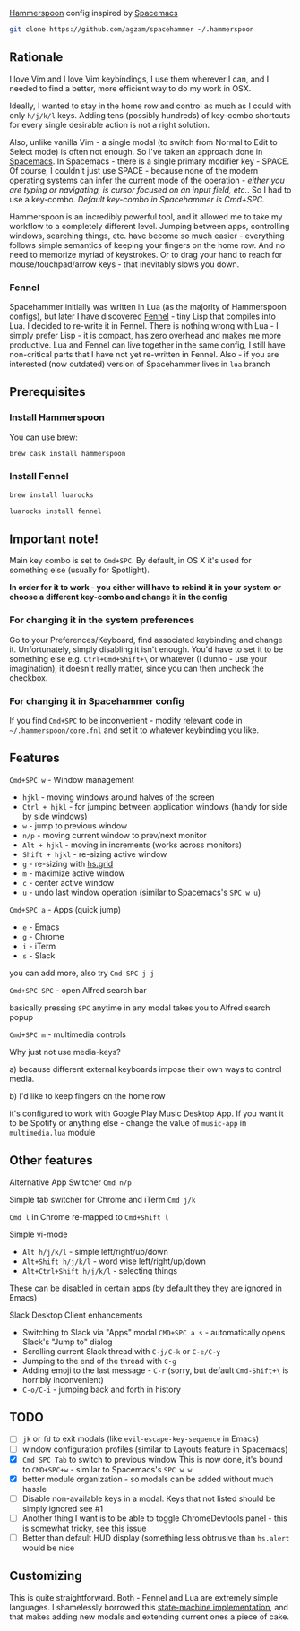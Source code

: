 [[http://www.hammerspoon.org/][Hammerspoon]] config inspired by [[http://spacemacs.org/][Spacemacs]]

#+BEGIN_SRC bash
git clone https://github.com/agzam/spacehammer ~/.hammerspoon
#+END_SRC

** Rationale
   I love Vim and I love Vim keybindings, I use them wherever I can, and I needed to find a better, more efficient way to do my work in OSX.

   Ideally, I wanted to stay in the home row and control as much as I could with only =h/j/k/l= keys. Adding tens (possibly hundreds) of key-combo shortcuts for every single desirable action is not a right solution.

   Also, unlike vanilla Vim - a single modal (to switch from Normal to Edit to Select mode) is often not enough. So I've taken an approach done in [[http://spacemacs.org/][Spacemacs]]. In Spacemacs - there is a single primary modifier key - SPACE. Of course, I couldn't just use SPACE - because none of the modern operating systems can infer the current mode of the operation - /either you are typing or navigating, is cursor focused on an input field, etc./. So I had to use a key-combo. /Default key-combo in Spacehammer is Cmd+SPC./

   Hammerspoon is an incredibly powerful tool, and it allowed me to take my workflow to a completely different level. Jumping between apps, controlling windows, searching things, etc. have become so much easier - everything follows simple semantics of keeping your fingers on the home row. And no need to memorize myriad of keystrokes. Or to drag your hand to reach for mouse/touchpad/arrow keys - that inevitably slows you down.
*** Fennel
    Spacehammer initially was written in Lua (as the majority of Hammerspoon configs), but later I have discovered [[https://fennel-lang.org/][Fennel]] - tiny Lisp that compiles into Lua. I decided to re-write it in Fennel. There is nothing wrong with Lua - I simply prefer Lisp - it is compact, has zero overhead and makes me more productive.
    Lua and Fennel can live together in the same config, I still have non-critical parts that I have not yet re-written in Fennel. Also - if you are interested (now outdated) version of Spacehammer lives in ~lua~ branch

** Prerequisites
*** Install Hammerspoon
    You can use brew:
    #+begin_src bash
      brew cask install hammerspoon
    #+end_src
*** Install Fennel
    #+begin_src bash
      brew install luarocks

      luarocks install fennel
    #+end_src

** Important note!
   Main key combo is set to =Cmd+SPC=. By default, in OS X it's used for something else (usually for Spotlight).

   *In order for it to work - you either will have to rebind it in your system or choose a different key-combo and change it in the config*

*** For changing it in the system preferences
    Go to your Preferences/Keyboard, find associated keybinding and change it. Unfortunately, simply disabling it isn't enough. You'd have to set it to be something else e.g. =Ctrl+Cmd+Shift+\= or whatever (I dunno - use your imagination), it doesn't really matter, since you can then uncheck the checkbox.
*** For changing it in Spacehammer config
    If you find =Cmd+SPC= to be inconvenient - modify relevant code in =~/.hammerspoon/core.fnl= and set it to whatever keybinding you like.
** Features
**** =Cmd+SPC w= - Window management
     - =hjkl= - moving windows around halves of the screen
     - =Ctrl + hjkl= - for jumping between application windows (handy for side by side windows)
     - =w= - jump to previous window
     - =n/p= - moving current window to prev/next monitor
     - =Alt + hjkl= - moving in increments (works across monitors)
     - =Shift + hjkl= - re-sizing active window
     - =g= - re-sizing with [[http://www.hammerspoon.org/docs/hs.grid.html][hs.grid]]
     - =m= - maximize active window
     - =c= - center active window
     - =u= - undo last window operation (similar to Spacemacs's =SPC w u=)

**** =Cmd+SPC a= - Apps (quick jump)
     - =e= - Emacs
     - =g= - Chrome
     - =i= - iTerm
     - =s= - Slack

     you can add more, also try =Cmd SPC j j=

**** =Cmd+SPC SPC= - open Alfred search bar
     basically pressing =SPC= anytime in any modal takes you to Alfred search popup

**** =Cmd+SPC m= - multimedia controls
     Why just not use media-keys?

       a) because different external keyboards impose their own ways to control media.

       b) I'd like to keep fingers on the home row

    it's configured to work with Google Play Music Desktop App. If you want it to be Spotify or anything else - change the value of  =music-app= in =multimedia.lua= module

** Other features
**** Alternative App Switcher =Cmd n/p=
**** Simple tab switcher for Chrome and iTerm =Cmd j/k=
     =Cmd l= in Chrome re-mapped to =Cmd+Shift l=
**** Simple vi-mode
     - =Alt h/j/k/l= - simple left/right/up/down
     - =Alt+Shift h/j/k/l= - word wise left/right/up/down
     - =Alt+Ctrl+Shift h/j/k/l= - selecting things

     These can be disabled in certain apps (by default they they are ignored in Emacs)
**** Slack Desktop Client enhancements
      - Switching to Slack via "Apps" modal =CMD+SPC a s= - automatically opens Slack's "Jump to" dialog
      - Scrolling current Slack thread with =C-j/C-k= or =C-e/C-y=
      - Jumping to the end of the thread with =C-g=
      - Adding emoji to the last message - =C-r= (sorry, but default =Cmd-Shift+\= is horribly inconvenient)
      - =C-o/C-i= - jumping back and forth in history
** TODO
   - [ ] =jk= or =fd= to exit modals (like =evil-escape-key-sequence= in Emacs)
   - [ ] window configuration profiles (similar to Layouts feature in Spacemacs)
   - [X] =Cmd SPC Tab= to switch to previous window
        This is now done, it's bound to =CMD+SPC+w= - similar to Spacemacs's =SPC w w=
   - [X] better module organization - so modals can be added without much hassle
   - [ ] Disable non-available keys in a modal. Keys that not listed should be simply ignored see #1
   - [ ] Another thing I want is to be able to toggle ChromeDevtools panel - this is somewhat tricky, see [[https://github.com/Hammerspoon/hammerspoon/issues/1506][this issue]]
   - [ ] Better than default HUD display (something less obtrusive than ~hs.alert~ would be nice

** Customizing
   This is quite straightforward. Both - Fennel and Lua are extremely simple languages. I shamelessly borrowed this [[https://github.com/kyleconroy/lua-state-machine][state-machine implementation]], and that makes adding new modals and extending current ones a piece of cake.
